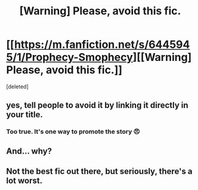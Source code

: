 #+TITLE: [Warning] Please, avoid this fic.

* [[https://m.fanfiction.net/s/6445945/1/Prophecy-Smophecy][[Warning] Please, avoid this fic.]]
:PROPERTIES:
:Score: 0
:DateUnix: 1472755650.0
:DateShort: 2016-Sep-01
:END:
[deleted]


** yes, tell people to avoid it by linking it directly in your title.
:PROPERTIES:
:Author: Lord_Anarchy
:Score: 13
:DateUnix: 1472755760.0
:DateShort: 2016-Sep-01
:END:

*** Too true. It's one way to promote the story 😠
:PROPERTIES:
:Score: 7
:DateUnix: 1472755925.0
:DateShort: 2016-Sep-01
:END:


** And... why?
:PROPERTIES:
:Author: yarglethatblargle
:Score: 6
:DateUnix: 1472756270.0
:DateShort: 2016-Sep-01
:END:


** Not the best fic out there, but seriously, there's a lot worst.
:PROPERTIES:
:Author: AnIndividualist
:Score: 2
:DateUnix: 1472759477.0
:DateShort: 2016-Sep-02
:END:
